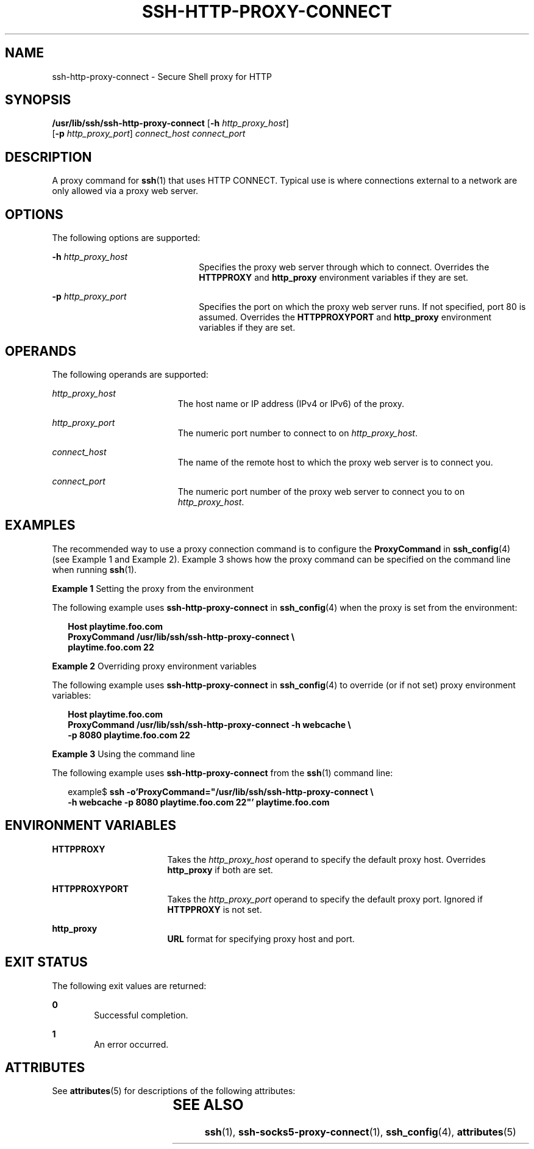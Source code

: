 '\" te
.\" Copyright (c) 2001, Sun Microsystems, Inc.  All Rights Reserved
.\" The contents of this file are subject to the terms of the Common Development and Distribution License (the "License").  You may not use this file except in compliance with the License.
.\" You can obtain a copy of the license at usr/src/OPENSOLARIS.LICENSE or http://www.opensolaris.org/os/licensing.  See the License for the specific language governing permissions and limitations under the License.
.\" When distributing Covered Code, include this CDDL HEADER in each file and include the License file at usr/src/OPENSOLARIS.LICENSE.  If applicable, add the following below this CDDL HEADER, with the fields enclosed by brackets "[]" replaced with your own identifying information: Portions Copyright [yyyy] [name of copyright owner]
.TH SSH-HTTP-PROXY-CONNECT 1 "Oct 24, 2001"
.SH NAME
ssh-http-proxy-connect \- Secure Shell proxy for HTTP
.SH SYNOPSIS
.LP
.nf
\fB/usr/lib/ssh/ssh-http-proxy-connect\fR [\fB-h\fR \fIhttp_proxy_host\fR]
     [\fB-p\fR \fIhttp_proxy_port\fR] \fIconnect_host\fR \fIconnect_port\fR
.fi

.SH DESCRIPTION
.sp
.LP
A proxy command for \fBssh\fR(1) that uses HTTP CONNECT. Typical use is where
connections external to a network are only allowed via a proxy web server.
.SH OPTIONS
.sp
.LP
The following options are supported:
.sp
.ne 2
.na
\fB\fB-h\fR \fIhttp_proxy_host\fR\fR
.ad
.RS 22n
Specifies the proxy web server through which to connect. Overrides the
\fBHTTPPROXY\fR and \fBhttp_proxy\fR environment variables if they are set.
.RE

.sp
.ne 2
.na
\fB\fB-p\fR \fIhttp_proxy_port\fR\fR
.ad
.RS 22n
Specifies the port on which the proxy web server runs. If not specified, port
80 is assumed. Overrides the \fBHTTPPROXYPORT\fR and \fBhttp_proxy\fR
environment variables if they are set.
.RE

.SH OPERANDS
.sp
.LP
The following operands are supported:
.sp
.ne 2
.na
\fB\fIhttp_proxy_host\fR\fR
.ad
.RS 19n
The host name or IP address (IPv4 or IPv6) of the proxy.
.RE

.sp
.ne 2
.na
\fB\fIhttp_proxy_port\fR\fR
.ad
.RS 19n
The numeric port number to connect to on \fIhttp_proxy_host\fR.
.RE

.sp
.ne 2
.na
\fB\fIconnect_host\fR\fR
.ad
.RS 19n
The name of the remote host to which the proxy web server is to connect you.
.RE

.sp
.ne 2
.na
\fB\fIconnect_port\fR\fR
.ad
.RS 19n
The numeric port number of the proxy web server to connect you to on
\fIhttp_proxy_host\fR.
.RE

.SH EXAMPLES
.sp
.LP
The recommended way to use a proxy connection command is to configure the
\fBProxyCommand\fR in \fBssh_config\fR(4) (see Example 1 and Example 2).
Example 3 shows how the proxy command can be specified on the command line when
running \fBssh\fR(1).
.LP
\fBExample 1 \fRSetting the proxy from the environment
.sp
.LP
The following example uses \fBssh-http-proxy-connect\fR in \fBssh_config\fR(4)
when the proxy is set from the environment:

.sp
.in +2
.nf
\fBHost playtime.foo.com
    ProxyCommand /usr/lib/ssh/ssh-http-proxy-connect \e
        playtime.foo.com 22\fR
.fi
.in -2
.sp

.LP
\fBExample 2 \fROverriding proxy environment variables
.sp
.LP
The following example uses \fBssh-http-proxy-connect\fR in \fBssh_config\fR(4)
to override (or if not set) proxy environment variables:

.sp
.in +2
.nf
\fBHost playtime.foo.com
    ProxyCommand /usr/lib/ssh/ssh-http-proxy-connect -h webcache \e
        -p 8080 playtime.foo.com 22\fR
.fi
.in -2
.sp

.LP
\fBExample 3 \fRUsing the command line
.sp
.LP
The following example uses \fBssh-http-proxy-connect\fR from the \fBssh\fR(1)
command line:

.sp
.in +2
.nf
example$ \fBssh -o'ProxyCommand="/usr/lib/ssh/ssh-http-proxy-connect \e
    -h webcache -p 8080 playtime.foo.com 22"' playtime.foo.com\fR
.fi
.in -2
.sp

.SH ENVIRONMENT VARIABLES
.sp
.ne 2
.na
\fB\fBHTTPPROXY\fR\fR
.ad
.RS 17n
Takes the \fIhttp_proxy_host\fR operand to specify the default proxy host.
Overrides \fBhttp_proxy\fR if both are set.
.RE

.sp
.ne 2
.na
\fB\fBHTTPPROXYPORT\fR\fR
.ad
.RS 17n
Takes the \fIhttp_proxy_port\fR operand to specify the default proxy port.
Ignored if \fBHTTPPROXY\fR is not set.
.RE

.sp
.ne 2
.na
\fB\fBhttp_proxy\fR\fR
.ad
.RS 17n
\fBURL\fR format for specifying proxy host and port.
.RE

.SH EXIT STATUS
.sp
.LP
The following exit values are returned:
.sp
.ne 2
.na
\fB\fB0\fR \fR
.ad
.RS 6n
Successful completion.
.RE

.sp
.ne 2
.na
\fB\fB1\fR \fR
.ad
.RS 6n
An error occurred.
.RE

.SH ATTRIBUTES
.sp
.LP
See \fBattributes\fR(5) for descriptions of the following attributes:
.sp

.sp
.TS
box;
c | c
l | l .
ATTRIBUTE TYPE	ATTRIBUTE VALUE
_
Interface Stability	Stable
.TE

.SH SEE ALSO
.sp
.LP
\fBssh\fR(1), \fBssh-socks5-proxy-connect\fR(1), \fBssh_config\fR(4),
\fBattributes\fR(5)
